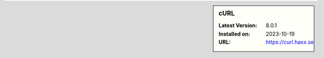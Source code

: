.. sidebar:: cURL

   :Latest Version: 8.0.1
   :Installed on: 2023-10-19
   :URL: https://curl.haxx.se
